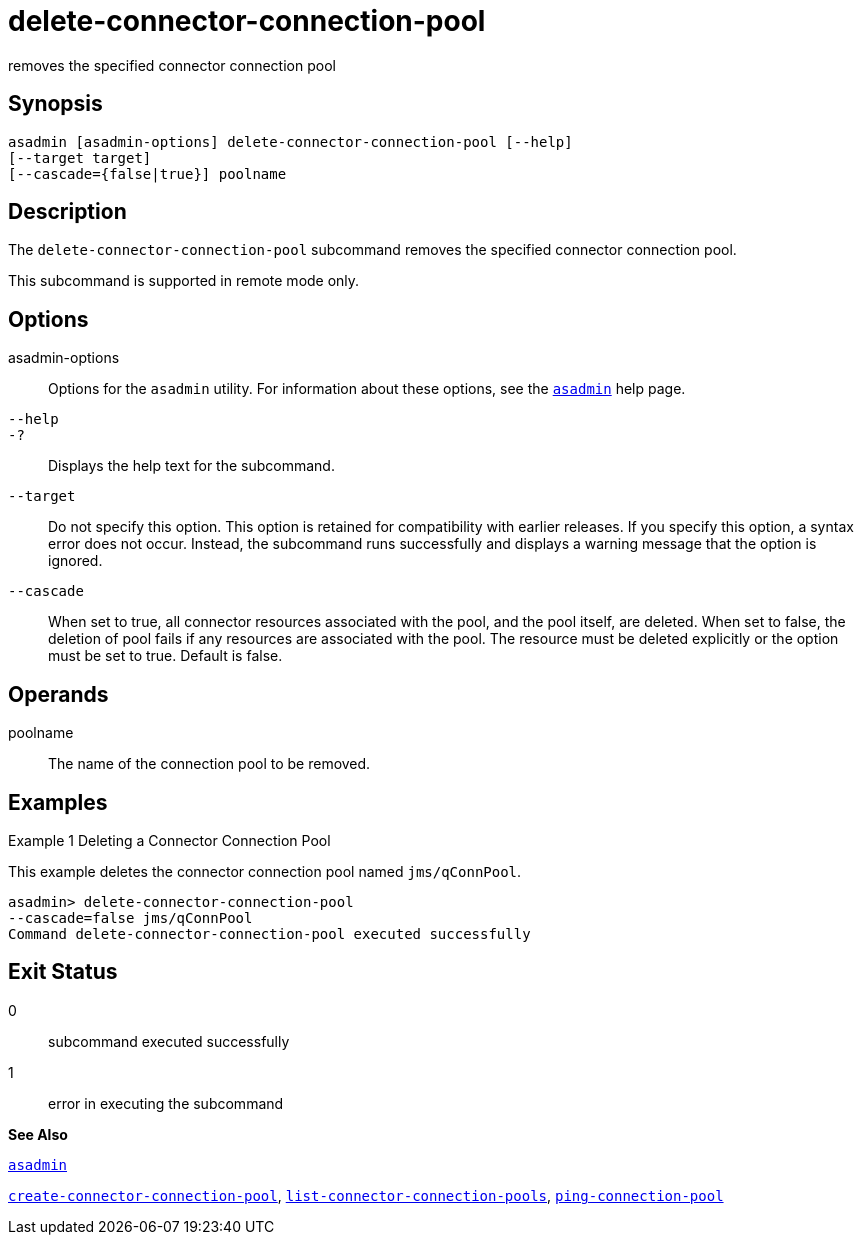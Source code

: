 [[delete-connector-connection-pool]]
= delete-connector-connection-pool

removes the specified connector connection pool

[[synopsis]]
== Synopsis

[source,shell]
----
asadmin [asadmin-options] delete-connector-connection-pool [--help] 
[--target target]
[--cascade={false|true}] poolname
----

[[description]]
== Description

The `delete-connector-connection-pool` subcommand removes the specified connector connection pool.

This subcommand is supported in remote mode only.

[[options]]
== Options

asadmin-options::
  Options for the `asadmin` utility. For information about these options, see the xref:asadmin.adoc#asadmin[`asadmin`] help page.
`--help`::
`-?`::
  Displays the help text for the subcommand.
`--target`::
  Do not specify this option. This option is retained for compatibility with earlier releases. If you specify this option, a syntax error does not occur. Instead, the subcommand runs successfully and displays a warning message that the option is ignored.
`--cascade`::
  When set to true, all connector resources associated with the pool, and the pool itself, are deleted. When set to false, the deletion of pool fails if any resources are associated with the pool. The resource must be deleted explicitly or the option must be set to true. Default is false.

[[operands]]
== Operands

poolname::
  The name of the connection pool to be removed.

[[examples]]
== Examples

[[example-1]]
Example 1 Deleting a Connector Connection Pool

This example deletes the connector connection pool named `jms/qConnPool`.

[source,shell]
----
asadmin> delete-connector-connection-pool
--cascade=false jms/qConnPool
Command delete-connector-connection-pool executed successfully
----

[[exit-status]]
== Exit Status

0::
  subcommand executed successfully
1::
  error in executing the subcommand

*See Also*

xref:asadmin.adoc#asadmin[`asadmin`]

xref:create-connector-connection-pool.adoc#create-connector-connection-pool[`create-connector-connection-pool`], xref:list-connector-connection-pools.adoc#list-connector-connection-pools[`list-connector-connection-pools`], xref:ping-connection-pool.adoc#ping-connection-pool[`ping-connection-pool`]


